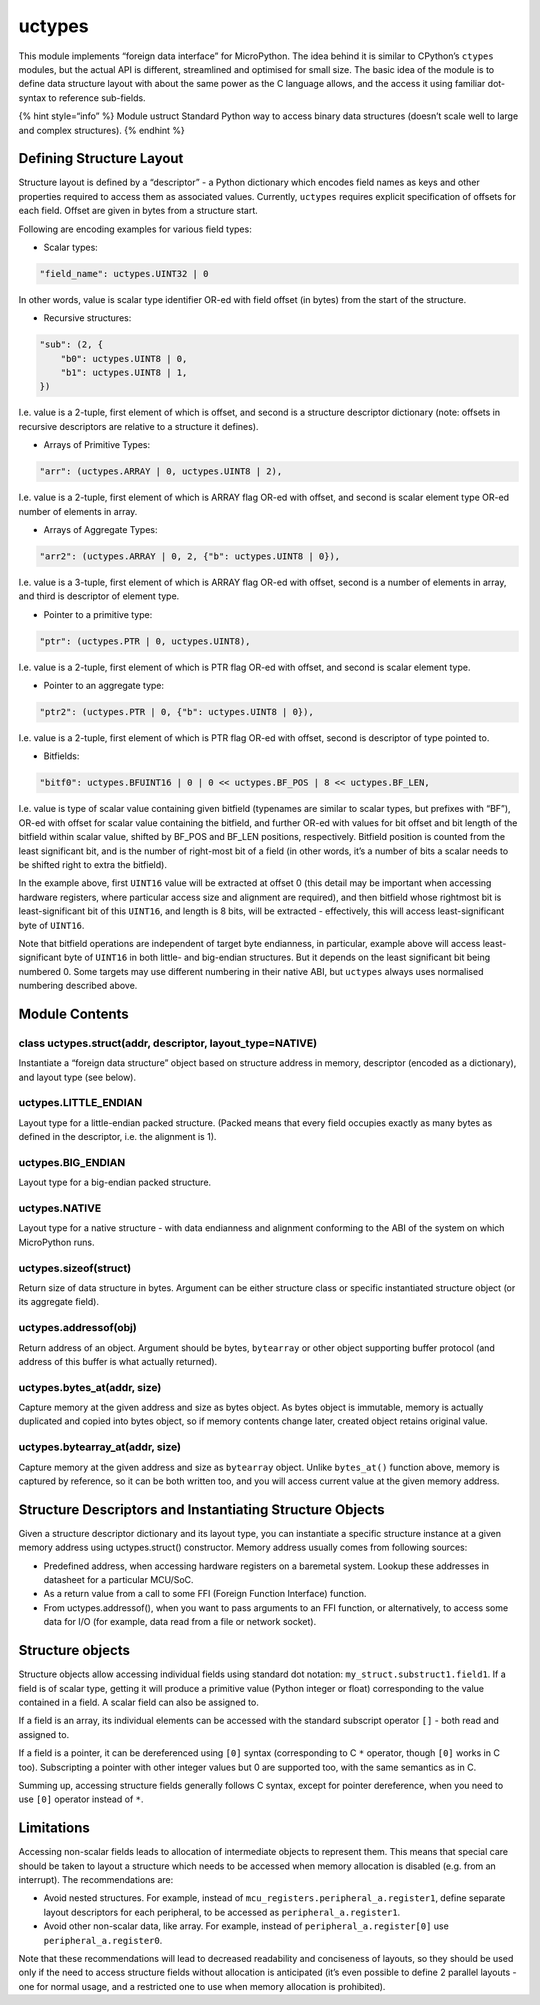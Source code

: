 uctypes
=======

This module implements “foreign data interface” for MicroPython. The
idea behind it is similar to CPython’s ``ctypes`` modules, but the
actual API is different, streamlined and optimised for small size. The
basic idea of the module is to define data structure layout with about
the same power as the C language allows, and the access it using
familiar dot-syntax to reference sub-fields.

{% hint style=“info” %} Module ustruct Standard Python way to access
binary data structures (doesn’t scale well to large and complex
structures). {% endhint %}

Defining Structure Layout
-------------------------

Structure layout is defined by a “descriptor” - a Python dictionary
which encodes field names as keys and other properties required to
access them as associated values. Currently, ``uctypes`` requires
explicit specification of offsets for each field. Offset are given in
bytes from a structure start.

Following are encoding examples for various field types:

-  Scalar types:

.. code:: python

   "field_name": uctypes.UINT32 | 0

In other words, value is scalar type identifier OR-ed with field offset
(in bytes) from the start of the structure.

-  Recursive structures:

.. code:: python

   "sub": (2, {
       "b0": uctypes.UINT8 | 0,
       "b1": uctypes.UINT8 | 1,
   })

I.e. value is a 2-tuple, first element of which is offset, and second is
a structure descriptor dictionary (note: offsets in recursive
descriptors are relative to a structure it defines).

-  Arrays of Primitive Types:

.. code:: python

   "arr": (uctypes.ARRAY | 0, uctypes.UINT8 | 2),

I.e. value is a 2-tuple, first element of which is ARRAY flag OR-ed with
offset, and second is scalar element type OR-ed number of elements in
array.

-  Arrays of Aggregate Types:

.. code:: python

   "arr2": (uctypes.ARRAY | 0, 2, {"b": uctypes.UINT8 | 0}),

I.e. value is a 3-tuple, first element of which is ARRAY flag OR-ed with
offset, second is a number of elements in array, and third is descriptor
of element type.

-  Pointer to a primitive type:

.. code:: python

   "ptr": (uctypes.PTR | 0, uctypes.UINT8),

I.e. value is a 2-tuple, first element of which is PTR flag OR-ed with
offset, and second is scalar element type.

-  Pointer to an aggregate type:

.. code:: python

   "ptr2": (uctypes.PTR | 0, {"b": uctypes.UINT8 | 0}),

I.e. value is a 2-tuple, first element of which is PTR flag OR-ed with
offset, second is descriptor of type pointed to.

-  Bitfields:

.. code:: python

   "bitf0": uctypes.BFUINT16 | 0 | 0 << uctypes.BF_POS | 8 << uctypes.BF_LEN,

I.e. value is type of scalar value containing given bitfield (typenames
are similar to scalar types, but prefixes with “BF”), OR-ed with offset
for scalar value containing the bitfield, and further OR-ed with values
for bit offset and bit length of the bitfield within scalar value,
shifted by BF_POS and BF_LEN positions, respectively. Bitfield position
is counted from the least significant bit, and is the number of
right-most bit of a field (in other words, it’s a number of bits a
scalar needs to be shifted right to extra the bitfield).

In the example above, first ``UINT16`` value will be extracted at offset
0 (this detail may be important when accessing hardware registers, where
particular access size and alignment are required), and then bitfield
whose rightmost bit is least-significant bit of this ``UINT16``, and
length is 8 bits, will be extracted - effectively, this will access
least-significant byte of ``UINT16``.

Note that bitfield operations are independent of target byte endianness,
in particular, example above will access least-significant byte of
``UINT16`` in both little- and big-endian structures. But it depends on
the least significant bit being numbered 0. Some targets may use
different numbering in their native ABI, but ``uctypes`` always uses
normalised numbering described above.

Module Contents
---------------

class uctypes.struct(addr, descriptor, layout_type=NATIVE)
^^^^^^^^^^^^^^^^^^^^^^^^^^^^^^^^^^^^^^^^^^^^^^^^^^^^^^^^^^

Instantiate a “foreign data structure” object based on structure address
in memory, descriptor (encoded as a dictionary), and layout type (see
below).

uctypes.LITTLE_ENDIAN
^^^^^^^^^^^^^^^^^^^^^

Layout type for a little-endian packed structure. (Packed means that
every field occupies exactly as many bytes as defined in the descriptor,
i.e. the alignment is 1).

uctypes.BIG_ENDIAN
^^^^^^^^^^^^^^^^^^

Layout type for a big-endian packed structure.

uctypes.NATIVE
^^^^^^^^^^^^^^

Layout type for a native structure - with data endianness and alignment
conforming to the ABI of the system on which MicroPython runs.

uctypes.sizeof(struct)
^^^^^^^^^^^^^^^^^^^^^^

Return size of data structure in bytes. Argument can be either structure
class or specific instantiated structure object (or its aggregate
field).

uctypes.addressof(obj)
^^^^^^^^^^^^^^^^^^^^^^

Return address of an object. Argument should be bytes, ``bytearray`` or
other object supporting buffer protocol (and address of this buffer is
what actually returned).

uctypes.bytes_at(addr, size)
^^^^^^^^^^^^^^^^^^^^^^^^^^^^

Capture memory at the given address and size as bytes object. As bytes
object is immutable, memory is actually duplicated and copied into bytes
object, so if memory contents change later, created object retains
original value.

uctypes.bytearray_at(addr, size)
^^^^^^^^^^^^^^^^^^^^^^^^^^^^^^^^

Capture memory at the given address and size as ``bytearray`` object.
Unlike ``bytes_at()`` function above, memory is captured by reference,
so it can be both written too, and you will access current value at the
given memory address.

Structure Descriptors and Instantiating Structure Objects
---------------------------------------------------------

Given a structure descriptor dictionary and its layout type, you can
instantiate a specific structure instance at a given memory address
using uctypes.struct() constructor. Memory address usually comes from
following sources:

-  Predefined address, when accessing hardware registers on a baremetal
   system. Lookup these addresses in datasheet for a particular MCU/SoC.
-  As a return value from a call to some FFI (Foreign Function
   Interface) function.
-  From uctypes.addressof(), when you want to pass arguments to an FFI
   function, or alternatively, to access some data for I/O (for example,
   data read from a file or network socket).

Structure objects
-----------------

Structure objects allow accessing individual fields using standard dot
notation: ``my_struct.substruct1.field1``. If a field is of scalar type,
getting it will produce a primitive value (Python integer or float)
corresponding to the value contained in a field. A scalar field can also
be assigned to.

If a field is an array, its individual elements can be accessed with the
standard subscript operator ``[]`` - both read and assigned to.

If a field is a pointer, it can be dereferenced using ``[0]`` syntax
(corresponding to C ``*`` operator, though ``[0]`` works in C too).
Subscripting a pointer with other integer values but 0 are supported
too, with the same semantics as in C.

Summing up, accessing structure fields generally follows C syntax,
except for pointer dereference, when you need to use ``[0]`` operator
instead of ``*``.

Limitations
-----------

Accessing non-scalar fields leads to allocation of intermediate objects
to represent them. This means that special care should be taken to
layout a structure which needs to be accessed when memory allocation is
disabled (e.g. from an interrupt). The recommendations are:

-  Avoid nested structures. For example, instead of
   ``mcu_registers.peripheral_a.register1``, define separate layout
   descriptors for each peripheral, to be accessed as
   ``peripheral_a.register1``.
-  Avoid other non-scalar data, like array. For example, instead of
   ``peripheral_a.register[0]`` use ``peripheral_a.register0``.

Note that these recommendations will lead to decreased readability and
conciseness of layouts, so they should be used only if the need to
access structure fields without allocation is anticipated (it’s even
possible to define 2 parallel layouts - one for normal usage, and a
restricted one to use when memory allocation is prohibited).
